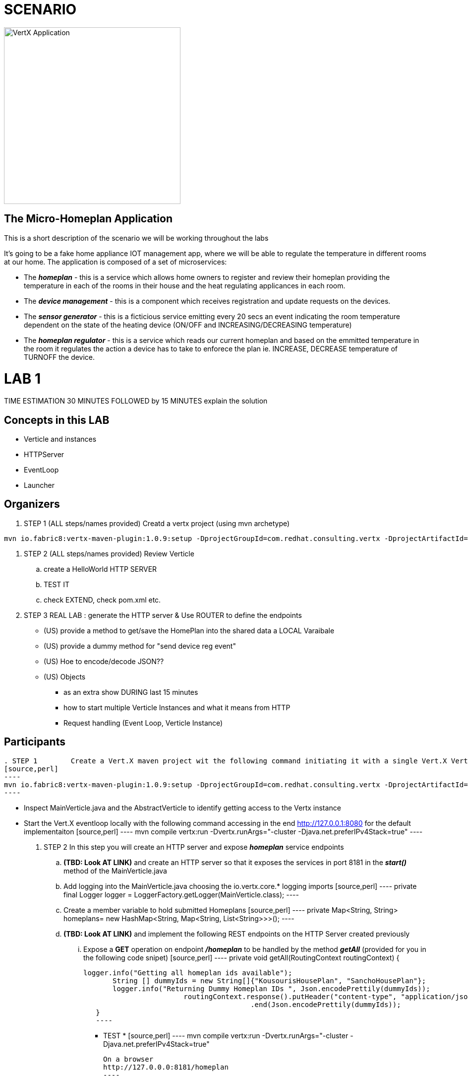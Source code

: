 = SCENARIO

image:images/design.png["VertX Application",height=356] 

== The Micro-Homeplan Application

This is a short description of the scenario we will be working throughout the labs

It’s going to be a fake home appliance IOT management app, where we will be able to regulate the temperature in different rooms at our home. The application is composed of a set of microservices:

* The *_homeplan_* - this is a service which allows home owners to register and review their homeplan providing the temperature in each of the rooms in their house and the heat regulating applicances in each room. 

* The *_device management_* - this is a component which receives registration and update requests on the devices.

* The *_sensor generator_* - this is a ficticious service emitting every 20 secs an event indicating the room temperature dependent on the state of the heating device (ON/OFF and INCREASING/DECREASING temperature)

* The *_homeplan regulator_* - this is a service which reads our current homeplan and based on the emmitted temperature in the room it regulates the action a device has to take to enforece the plan ie. INCREASE, DECREASE temperature of TURNOFF the device.


= LAB 1

TIME ESTIMATION 30 MINUTES
FOLLOWED by 15 MINUTES explain the solution


== Concepts in this LAB

- Verticle and instances
- HTTPServer
- EventLoop
- Launcher

== Organizers

. STEP 1     (ALL steps/names provided) Creatd a vertx project (using mvn archetype) 

[source,perl]
----
mvn io.fabric8:vertx-maven-plugin:1.0.9:setup -DprojectGroupId=com.redhat.consulting.vertx -DprojectArtifactId=homeplan -Dverticle=com.redhat.consulting.vertx.MainVerticle -Ddependencies=web
----
. STEP 2      (ALL steps/names provided) Review Verticle 
                 .. create a HelloWorld HTTP SERVER
                 ..  TEST IT
                 .. check EXTEND, check pom.xml etc.
. STEP 3      REAL LAB : generate the HTTP server & Use ROUTER to define the endpoints
     - (US) provide a method to get/save the HomePlan into the shared data a LOCAL Varaibale
     - (US) provide a dummy method for "send device reg event"
     - (US) Hoe to encode/decode JSON??
     - (US) Objects

* as an extra show  DURING last 15 minutes 
* how to start multiple Verticle Instances and what it means from HTTP 
* Request handling (Event Loop, Verticle Instance)

== Participants


[source,perl]

. STEP 1     	Create a Vert.X maven project wit the following command initiating it with a single Vert.X Verticle using a Vert.X maven archetype
[source,perl]
----
mvn io.fabric8:vertx-maven-plugin:1.0.9:setup -DprojectGroupId=com.redhat.consulting.vertx -DprojectArtifactId=homeplan -Dverticle=com.redhat.consulting.vertx.MainVerticle -Ddependencies=web
----

    - Inspect MainVerticle.java and the AbstractVerticle to identify getting access to the Vertx instance
    - Start the Vert.X eventloop locally with the following command accessing in the end http://127.0.0.1:8080 for the default implementaiton
      [source,perl]
      ----
      mvn compile vertx:run -Dvertx.runArgs="-cluster -Djava.net.preferIPv4Stack=true"
      ----

. STEP 2	In this step you will create an HTTP server and expose *_homeplan_* service endpoints
  .. *(TBD: Look AT LINK)* and create an HTTP server so that it exposes the services in port 8181 in the *_start()_* method of the MainVerticle.java
  .. Add logging into the MainVerticle.java choosing the io.vertx.core.* logging imports
      [source,perl]
      ----
      private final Logger logger = LoggerFactory.getLogger(MainVerticle.class);
      ----
  .. Create a member variable to hold submitted Homeplans 
      [source,perl]
      ----
      private Map<String, String> homeplans= new HashMap<String, Map<String, List<String>>>();
      ---- 
  .. *(TBD: Look AT LINK)* and implement the following REST endpoints on the HTTP Server created previously
      ... Expose a *GET* operation on endpoint *_/homeplan_* to be handled by the method *_getAll_* (provided for you in the following code snipet)
      [source,perl]
      ----
      private void getAll(RoutingContext routingContext) {

	  logger.info("Getting all homeplan ids available");
          String [] dummyIds = new String[]{"KousourisHousePlan", "SanchoHousePlan"};
          logger.info("Returning Dummy Homeplan IDs ", Json.encodePrettily(dummyIds));
						routingContext.response().putHeader("content-type", "application/json; charset=utf-8")
								.end(Json.encodePrettily(dummyIds));
      }
      ----

      * TEST *
      [source,perl]
      ----
      mvn compile vertx:run -Dvertx.runArgs="-cluster -Djava.net.preferIPv4Stack=true"

      On a browser
      http://127.0.0.0:8181/homeplan
      ----
       
      ... Expose a *GET* operation on endpoint *_/homeplan/{id}_* to be handled by the method *_getOne_* (provided for you in the following code snipet) returning a single HomePlan)
      [source,perl]
      ----
      private void getOne(RoutingContext routingContext) {

                if (homeplans.get(routingContext.pathParam(Constants.ID_PARAM) != null) {
		    routingContext.response().putHeader("content-type", "application/json; charset=utf-8")
						.end(Json.encodePrettily(homeplans.get(routingContext.pathParam(Constants.ID_PARAM))));
		} else {
                    routingContext.fail(404);
		}
      }
      ----

      * TEST *
      [source,perl]
      ----
      mvn compile vertx:run -Dvertx.runArgs="-cluster -Djava.net.preferIPv4Stack=true"

      On a browser
      http://127.0.0.0:8181/homeplan/KousourisHouseplan
      ----

      ... Expose a *POST* operation on endpoint *_/homeplan/{id}_* to be handled by the method *_getOne_* (provided for you in the following code snipet) updating a single HomePlan)
      [source,perl]
      ----
	private void addOne(RoutingContext routingContext) {
                final String homeplanId = routingContext.pathParam(Constants.ID_PARAM);
		final String homePlan = (List<String) Json.decodeValue(routingContext.getBodyAsString(), String.class);

                homePlans.put(homeplanId, homePlan);

                logger.info("Sending event to address {0} to register devices", Constants.DEVICE_REGISTRATION_EVENTS_ADDRESS);
	}
      ----

      * TEST *
      [source,perl]
      ----
      curl -d "@testa.json" -X POST http://127.0.0.0:8181/homeplan/KousourisHouseplan

      { "\"sensorLocations\" : [{[\"kitchen\", \"kitchen-1\", \"22\"]}, {[\"bedroom\", \"bedroom-1\", \"23\"]}], \"devices\" : [{[\"AIRCON\", \"kitchen-1\"]}, {[\"AIRCON\", \"bedroom-1\"]}]"  }

      ----

      ... Expose a *PUT* operation on endpoint *_/homeplan/{id}_* to be handled by the method *_addOne_* (provided for you in the above code snipet) updating a single HomePlan)

      * TEST *
      [source,perl]
      ----
      curl -d "@testa.json" -X PUT http://127.0.0.0:8181/homeplan/KousourisHouseplan

      { "\"sensorLocations\" : [{[\"kitchen\", \"kitchen-1\", \"30\"]}, {[\"bedroom\", \"bedroom-1\", \"35\"]}], \"devices\" : [{[\"AIRCON\", \"kitchen-1\"]}, {[\"AIRCON\", \"bedroom-1\"]}]"  }

      ----
      
All of the above will require the following class
      [source,perl]
      ----
public class Constants {

	// Rest
	//public static final String ROOT_PATH = "/homeplan";
	public static final String ROOT_PATH = "/";

	public static final String ID_PARAM = "id";

	// Share data
	public static final String HOMEPLANS_MAP = "homeplans";

	public static final String HOMEPLAN_IDS_MAP = "homeplan-ids";

	public static final String SET_ID = "index-set-id";

	// Addresses
	public static final String DEVICE_REGISTRATION_EVENTS_ADDRESS = "device-reg";
	
	public static final String HOMEPLANS_EVENTS_ADDRESS = "homeplans";
	
	public static final String DEVICE_DATA_EVENTS_ADDRESS = "device-data";
}
      ----

. HTTP Server & simple service calling (problem not-reactive as not resillient/scalable)
    .. Create Content for verticles in HomePlan
    ..  [REST] [GET] /homeplan/{id}
    ..  [REST] [POST/PUT/GET] /homeplan 
. TESTS
Run Vert.X outside OCP with vertx-maven-plugin
[source,perl]
----
  mvn compile vertx:run"
----

   . REGISTER Homeplan
   . GET all IDs of Homeplans Registred
   . GET Homeplan by ID
   . UPDATE Homeplan

     Run outside OCP
     Pre-Requisites: send device-reg message (we provide dummy console log output)

= LAB 2

= LAB 3

= LAB 4

= LAB 5

